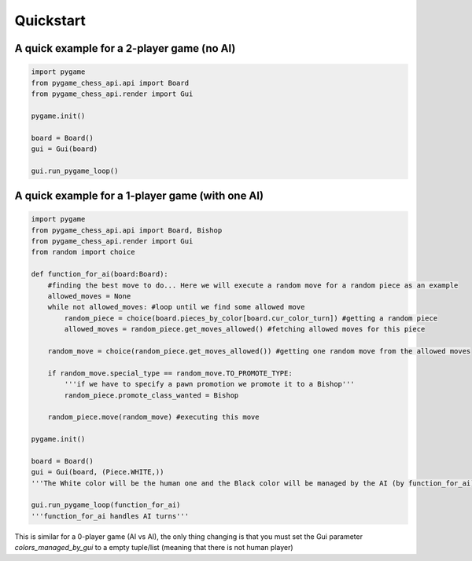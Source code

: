 ================
Quickstart
================

A quick example for a 2-player game (no AI)
====================================================
.. code-block:: python

    import pygame
    from pygame_chess_api.api import Board
    from pygame_chess_api.render import Gui

    pygame.init()

    board = Board()
    gui = Gui(board)

    gui.run_pygame_loop()

A quick example for a 1-player game (with one AI)
====================================================
.. code-block:: python

    import pygame
    from pygame_chess_api.api import Board, Bishop
    from pygame_chess_api.render import Gui
    from random import choice

    def function_for_ai(board:Board):
        #finding the best move to do... Here we will execute a random move for a random piece as an example
        allowed_moves = None
        while not allowed_moves: #loop until we find some allowed move
            random_piece = choice(board.pieces_by_color[board.cur_color_turn]) #getting a random piece
            allowed_moves = random_piece.get_moves_allowed() #fetching allowed moves for this piece
        
        random_move = choice(random_piece.get_moves_allowed()) #getting one random move from the allowed moves

        if random_move.special_type == random_move.TO_PROMOTE_TYPE:
            '''if we have to specify a pawn promotion we promote it to a Bishop'''
            random_piece.promote_class_wanted = Bishop

        random_piece.move(random_move) #executing this move

    pygame.init()

    board = Board()
    gui = Gui(board, (Piece.WHITE,))
    '''The White color will be the human one and the Black color will be managed by the AI (by function_for_ai)'''

    gui.run_pygame_loop(function_for_ai)
    '''function_for_ai handles AI turns'''

This is similar for a 0-player game (AI vs AI), the only thing changing is that you must set the Gui parameter `colors_managed_by_gui` to a empty tuple/list (meaning that there is not human player)